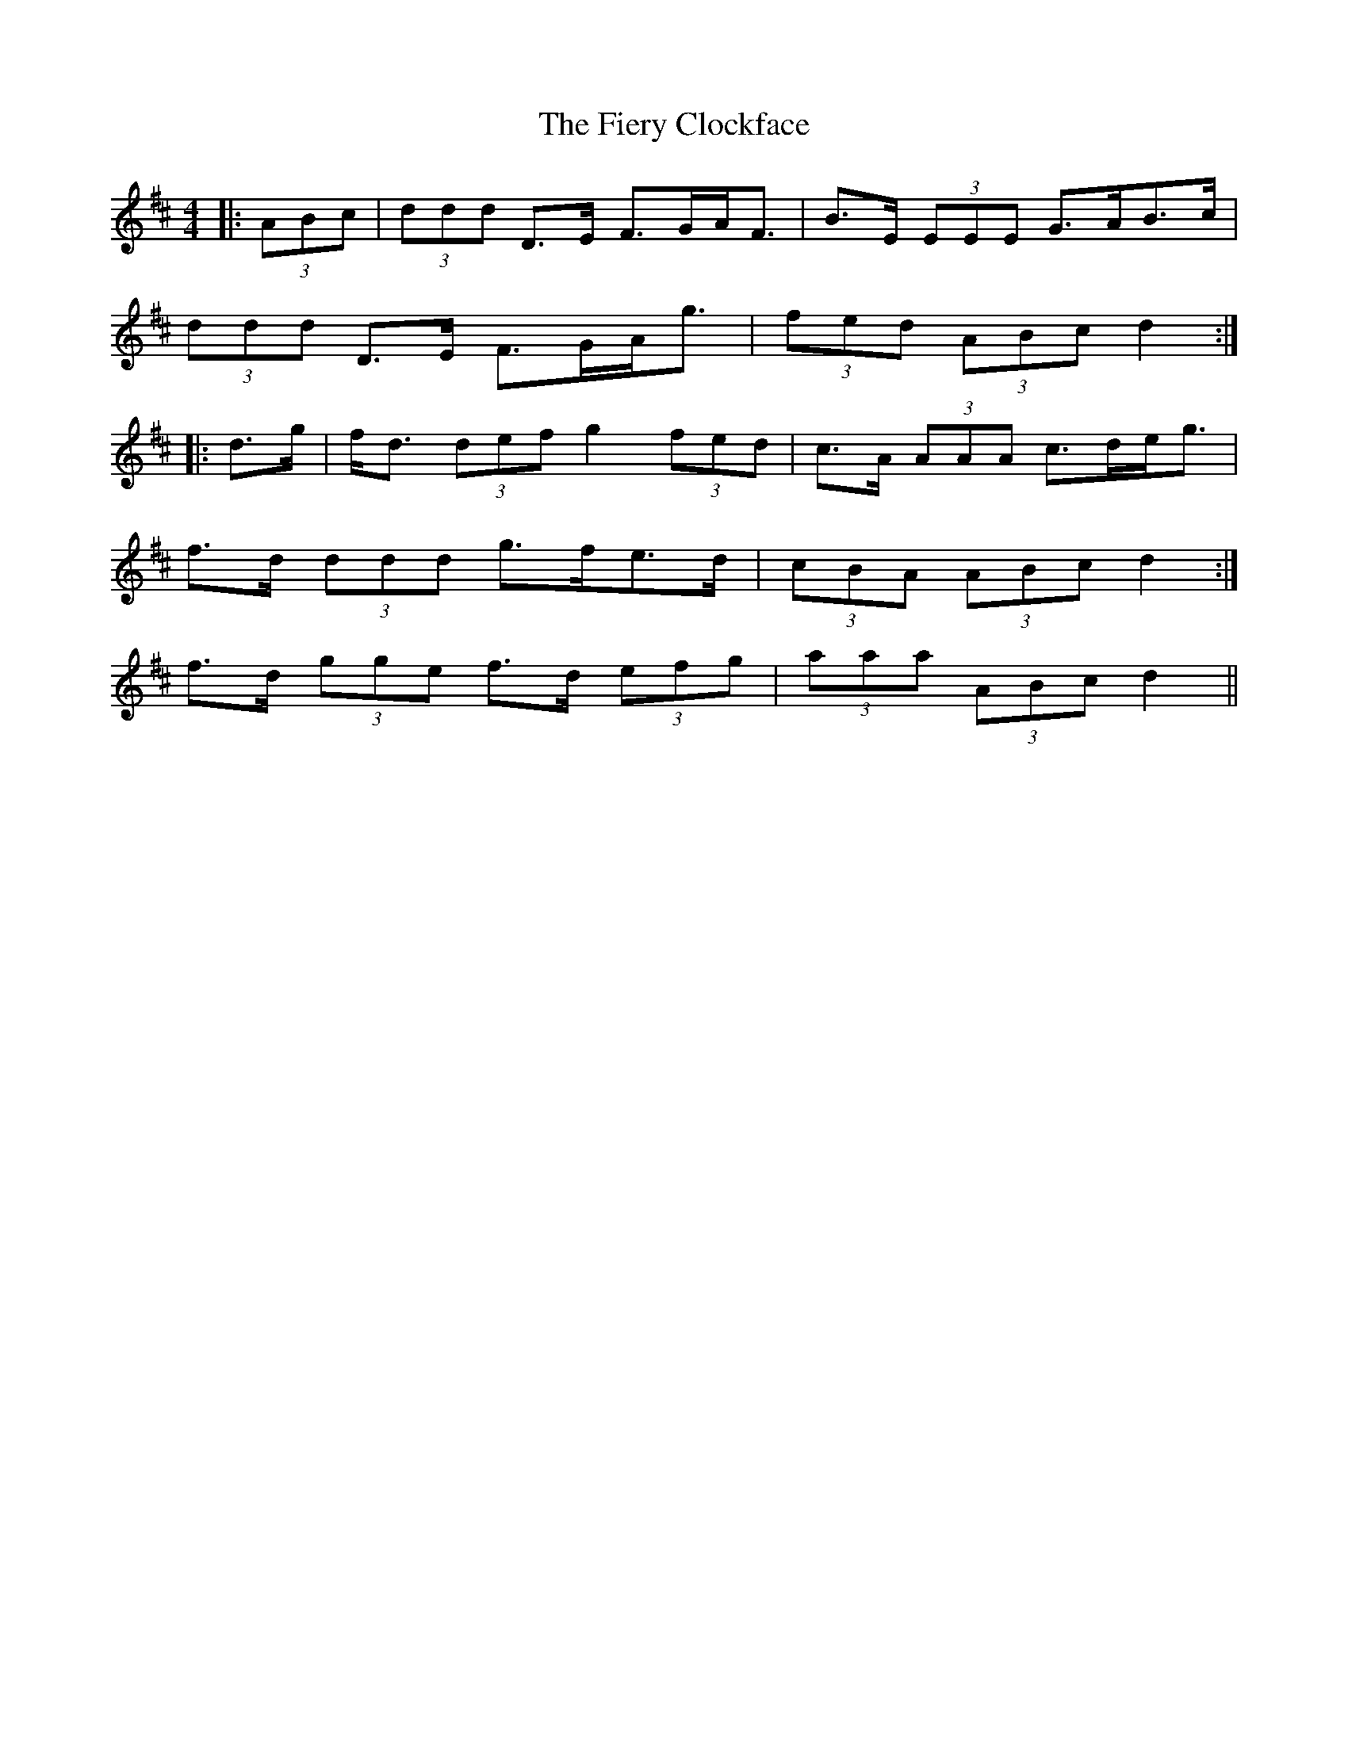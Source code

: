 X: 12984
T: Fiery Clockface, The
R: jig
M: 6/8
K: Dmajor
M:4/4
|:(3ABc|(3ddd D>E F>GA<F|B>E (3EEE G>AB>c|
(3ddd D>E F>GA<g|(3fed (3ABc d2:|
|:d>g|f<d (3def g2 (3fed|c>A (3AAA c>de<g|
f>d (3ddd g>fe>d|(3cBA (3ABc d2:|
f>d (3gge f>d (3efg|(3aaa (3ABc d2||

